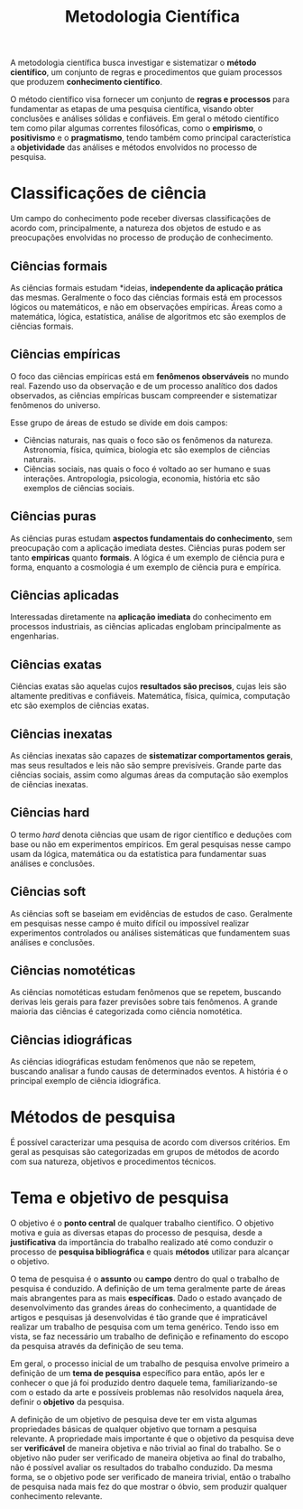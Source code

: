 #+title:Metodologia Científica

A metodologia científica busca investigar e sistematizar o *método científico*, um conjunto de regras e procedimentos que guiam processos que produzem *conhecimento científico*.

O método científico visa fornecer um conjunto de *regras e processos* para fundamentar as etapas de uma pesquisa científica, visando obter conclusões e análises sólidas e confiáveis. Em geral o método científico tem como pilar algumas correntes filosóficas, como o *empirismo*, o *positivismo* e o *pragmatismo*, tendo também como principal característica a *objetividade* das análises e métodos envolvidos no processo de pesquisa.

* Classificações de ciência
Um campo do conhecimento pode receber diversas classificações de acordo com, principalmente, a natureza dos objetos de estudo e as preocupações envolvidas no processo de produção de conhecimento.

** Ciências formais
As ciências formais estudam *ideias, *independente da aplicação prática* das mesmas. Geralmente o foco das ciências formais está em processos lógicos ou matemáticos, e não em observações empíricas. Áreas como a matemática, lógica, estatística, análise de algoritmos etc são exemplos de ciências formais.

** Ciências empíricas
O foco das ciências empíricas está em *fenômenos observáveis* no mundo real. Fazendo uso da observação e de um processo analítico dos dados observados, as ciências empíricas buscam compreender e sistematizar fenômenos do universo.

Esse grupo de áreas de estudo se divide em dois campos:

- Ciências naturais, nas quais o foco são os fenômenos da natureza. Astronomia, física, química, biologia etc são exemplos de ciências naturais.
- Ciências sociais, nas quais o foco é voltado ao ser humano e suas interações. Antropologia, psicologia, economia, história etc são exemplos de ciências sociais.

** Ciências puras
As ciências puras estudam *aspectos fundamentais do conhecimento*, sem preocupação com a aplicação imediata destes. Ciências puras podem ser tanto *empíricas* quanto *formais*. A lógica é um exemplo de ciência pura e forma, enquanto a cosmologia é um exemplo de ciência pura e empírica.

** Ciências aplicadas
Interessadas diretamente na *aplicação imediata* do conhecimento em processos industriais, as ciências aplicadas englobam principalmente as engenharias.

** Ciências exatas
Ciências exatas são aquelas cujos *resultados são precisos*, cujas leis são altamente preditivas e confiáveis. Matemática, física, química, computação etc são exemplos de ciências exatas.

** Ciências inexatas
As ciências inexatas são capazes de *sistematizar comportamentos gerais*, mas seus resultados e leis não são sempre previsíveis. Grande parte das ciências sociais, assim como algumas áreas da computação são exemplos de ciências inexatas.

** Ciências hard
O termo /hard/ denota ciências que usam de rigor científico e deduções com base ou não em experimentos empíricos. Em geral pesquisas nesse campo usam da lógica, matemática ou da estatística para fundamentar suas análises e conclusões.

** Ciências soft
As ciências soft se baseiam em evidências de estudos de caso. Geralmente em pesquisas nesse campo é muito difícil ou impossível realizar experimentos controlados ou análises sistemáticas que fundamentem suas análises e conclusões.

** Ciências nomotéticas
As ciências nomotéticas estudam fenômenos que se repetem, buscando derivas leis gerais para fazer previsões sobre tais fenômenos. A grande maioria das ciências é categorizada como ciência nomotética.

** Ciências idiográficas
As ciências idiográficas estudam fenômenos que não se repetem, buscando analisar a fundo causas de determinados eventos. A história é o principal exemplo de ciência idiográfica.

* Métodos de pesquisa
É possível caracterizar uma pesquisa de acordo com diversos critérios. Em geral as pesquisas são categorizadas em grupos de métodos de acordo com sua natureza, objetivos e procedimentos técnicos.

* Tema e objetivo de pesquisa
O objetivo é o *ponto central* de qualquer trabalho científico. O objetivo motiva e guia as diversas etapas do processo de pesquisa, desde a *justificativa* da importância do trabalho realizado até como conduzir o processo de *pesquisa bibliográfica* e quais *métodos* utilizar para alcançar o objetivo.

O tema de pesquisa é o *assunto* ou *campo* dentro do qual o trabalho de pesquisa é conduzido. A definição de um tema geralmente parte de áreas mais abrangentes para as mais *específicas*. Dado o estado avançado de desenvolvimento das grandes áreas do conhecimento, a quantidade de artigos e pesquisas já desenvolvidas é tão grande que é impraticável realizar um trabalho de pesquisa com um tema genérico. Tendo isso em vista, se faz necessário um trabalho de definição e refinamento do escopo da pesquisa através da definição de seu tema.

Em geral, o processo inicial de um trabalho de pesquisa envolve primeiro a definição de um *tema de pesquisa* específico para então, após ler e conhecer o que já foi produzido dentro daquele tema, familiarizando-se com o estado da arte e possíveis problemas não resolvidos naquela área, definir o *objetivo* da pesquisa.

A definição de um objetivo de pesquisa deve ter em vista algumas propriedades básicas de qualquer objetivo que tornam a pesquisa relevante. A propriedade mais importante é que o objetivo da pesquisa deve ser *verificável* de maneira objetiva e não trivial ao final do trabalho. Se o objetivo não puder ser verificado de maneira objetiva ao final do trabalho, não é possível avaliar os resultados do trabalho conduzido. Da mesma forma, se o objetivo pode ser verificado de maneira trivial, então o trabalho de pesquisa nada mais fez do que mostrar o óbvio, sem produzir qualquer conhecimento relevante.
